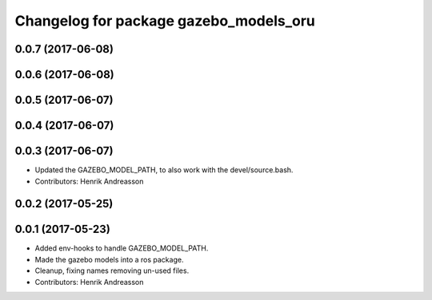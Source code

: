 ^^^^^^^^^^^^^^^^^^^^^^^^^^^^^^^^^^^^^^^
Changelog for package gazebo_models_oru
^^^^^^^^^^^^^^^^^^^^^^^^^^^^^^^^^^^^^^^

0.0.7 (2017-06-08)
------------------

0.0.6 (2017-06-08)
------------------

0.0.5 (2017-06-07)
------------------

0.0.4 (2017-06-07)
------------------

0.0.3 (2017-06-07)
------------------
* Updated the GAZEBO_MODEL_PATH, to also work with the devel/source.bash.
* Contributors: Henrik Andreasson

0.0.2 (2017-05-25)
------------------

0.0.1 (2017-05-23)
------------------
* Added env-hooks to handle GAZEBO_MODEL_PATH.
* Made the gazebo models into a ros package.
* Cleanup, fixing names removing un-used files.
* Contributors: Henrik Andreasson
